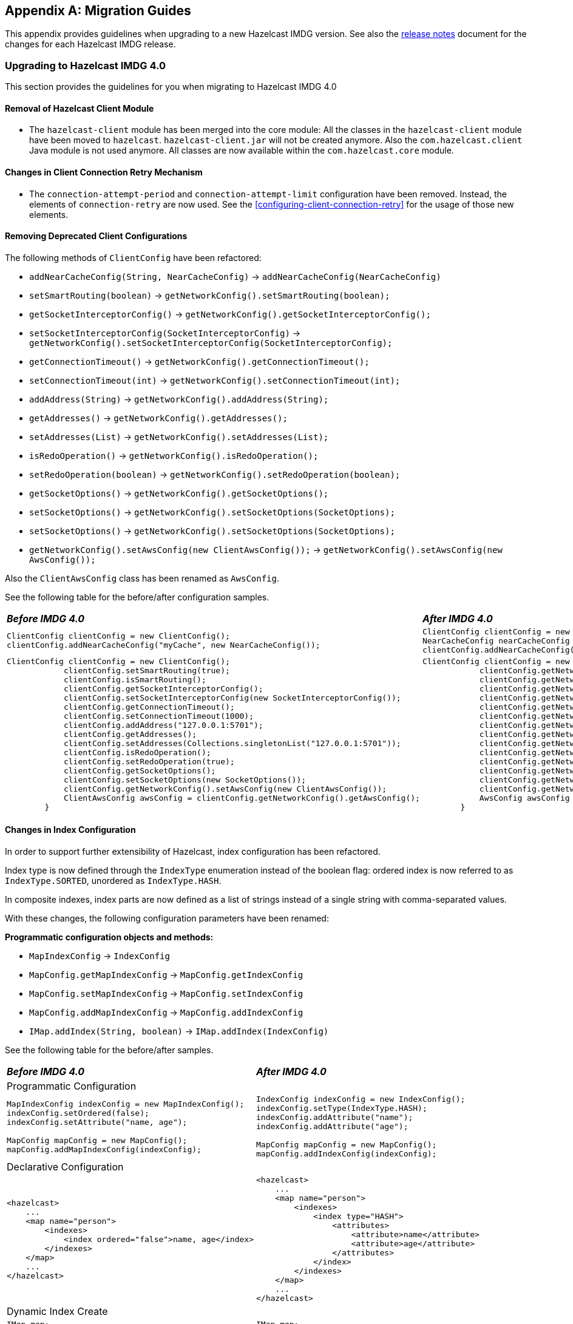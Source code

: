 
[appendix]
== Migration Guides

This appendix provides guidelines when upgrading to a new Hazelcast IMDG version.
See also the link:https://docs.hazelcast.org/docs/rn/index.html[release notes^] document
for the changes for each Hazelcast IMDG release.

=== Upgrading to Hazelcast IMDG 4.0

This section provides the guidelines for you
when migrating to Hazelcast IMDG 4.0

==== Removal of Hazelcast Client Module

* The `hazelcast-client` module has been merged into the core module: All the classes
in the `hazelcast-client` module have been moved to `hazelcast`.
`hazelcast-client.jar` will not be created anymore.
Also the `com.hazelcast.client` Java module is not used anymore. All classes
are now available within the `com.hazelcast.core` module.

==== Changes in Client Connection Retry Mechanism

* The `connection-attempt-period` and `connection-attempt-limit`
configuration have been removed. Instead, the elements of
`connection-retry` are now used. See the <<configuring-client-connection-retry>>
for the usage of those new elements.

==== Removing Deprecated Client Configurations

The following methods of `ClientConfig` have been refactored:

* `addNearCacheConfig(String, NearCacheConfig)` -> `addNearCacheConfig(NearCacheConfig)`
* `setSmartRouting(boolean)` -> `getNetworkConfig().setSmartRouting(boolean);`
* `getSocketInterceptorConfig()` -> `getNetworkConfig().getSocketInterceptorConfig();`
* `setSocketInterceptorConfig(SocketInterceptorConfig)` -> `getNetworkConfig().setSocketInterceptorConfig(SocketInterceptorConfig);`
* `getConnectionTimeout()` -> `getNetworkConfig().getConnectionTimeout();`
* `setConnectionTimeout(int)` -> `getNetworkConfig().setConnectionTimeout(int);`
* `addAddress(String)` -> `getNetworkConfig().addAddress(String);`
* `getAddresses()` -> `getNetworkConfig().getAddresses();`
* `setAddresses(List)` -> `getNetworkConfig().setAddresses(List);`
* `isRedoOperation()` -> `getNetworkConfig().isRedoOperation();`
* `setRedoOperation(boolean)` -> `getNetworkConfig().setRedoOperation(boolean);`
* `getSocketOptions()` -> `getNetworkConfig().getSocketOptions();`
* `setSocketOptions()` -> `getNetworkConfig().setSocketOptions(SocketOptions);`
* `setSocketOptions()` -> `getNetworkConfig().setSocketOptions(SocketOptions);`
* `getNetworkConfig().setAwsConfig(new ClientAwsConfig());` -> `getNetworkConfig().setAwsConfig(new AwsConfig());`

Also the `ClientAwsConfig` class has been renamed as `AwsConfig`.

See the following table for the before/after configuration samples.

[cols="1a,1a"]
|===

| *_Before IMDG 4.0_* | *_After IMDG 4.0_*

|

[source,java,options="nowrap"]
----
ClientConfig clientConfig = new ClientConfig();
clientConfig.addNearCacheConfig("myCache", new NearCacheConfig());
----

|

[source,java,options="nowrap"]
----
ClientConfig clientConfig = new ClientConfig();
NearCacheConfig nearCacheConfig = new NearCacheConfig("myCache");
clientConfig.addNearCacheConfig(nearCacheConfig);
----

|

[source,java,options="nowrap"]
----
ClientConfig clientConfig = new ClientConfig();
            clientConfig.setSmartRouting(true);
            clientConfig.isSmartRouting();
            clientConfig.getSocketInterceptorConfig();
            clientConfig.setSocketInterceptorConfig(new SocketInterceptorConfig());
            clientConfig.getConnectionTimeout();
            clientConfig.setConnectionTimeout(1000);
            clientConfig.addAddress("127.0.0.1:5701");
            clientConfig.getAddresses();
            clientConfig.setAddresses(Collections.singletonList("127.0.0.1:5701"));
            clientConfig.isRedoOperation();
            clientConfig.setRedoOperation(true);
            clientConfig.getSocketOptions();
            clientConfig.setSocketOptions(new SocketOptions());
            clientConfig.getNetworkConfig().setAwsConfig(new ClientAwsConfig());
            ClientAwsConfig awsConfig = clientConfig.getNetworkConfig().getAwsConfig();
        }
----

|

[source,java,options="nowrap"]
----
ClientConfig clientConfig = new ClientConfig();
            clientConfig.getNetworkConfig().setSmartRouting(true);
            clientConfig.getNetworkConfig().isSmartRouting();
            clientConfig.getNetworkConfig().getSocketInterceptorConfig();
            clientConfig.getNetworkConfig().setSocketInterceptorConfig(new SocketInterceptorConfig());
            clientConfig.getNetworkConfig().getConnectionTimeout();
            clientConfig.getNetworkConfig().setConnectionTimeout(1000);
            clientConfig.getNetworkConfig().addAddress("127.0.0.1:5701");
            clientConfig.getNetworkConfig().getAddresses();
            clientConfig.getNetworkConfig().setAddresses(Collections.singletonList("127.0.0.1:5701"));
            clientConfig.getNetworkConfig().isRedoOperation();
            clientConfig.getNetworkConfig().setRedoOperation(true);
            clientConfig.getNetworkConfig().getSocketOptions();
            clientConfig.getNetworkConfig().setSocketOptions(new SocketOptions());
            clientConfig.getNetworkConfig().setAwsConfig(new AwsConfig());
            AwsConfig awsConfig = clientConfig.getNetworkConfig().getAwsConfig();
        }
----

|===

==== Changes in Index Configuration

In order to support further extensibility of Hazelcast,
index configuration has been refactored.

Index type is now defined through the `IndexType` enumeration
instead of the boolean flag: ordered index is now referred to as
`IndexType.SORTED`, unordered as `IndexType.HASH`.

In composite indexes, index parts are now defined as
a list of strings instead of a single string with comma-separated values.

With these changes, the following configuration parameters
have been renamed:

**Programmatic configuration objects and methods:**

* `MapIndexConfig` -> `IndexConfig`
* `MapConfig.getMapIndexConfig` -> `MapConfig.getIndexConfig`
* `MapConfig.setMapIndexConfig` -> `MapConfig.setIndexConfig`
* `MapConfig.addMapIndexConfig` -> `MapConfig.addIndexConfig`
* `IMap.addIndex(String, boolean)` -> `IMap.addIndex(IndexConfig)`


See the following table for the before/after samples.

[cols="1a,1a"]
|===

| *_Before IMDG 4.0_* | *_After IMDG 4.0_*


2+|Programmatic Configuration

|

[source,java,options="nowrap"]
----
MapIndexConfig indexConfig = new MapIndexConfig();
indexConfig.setOrdered(false);
indexConfig.setAttribute("name, age");

MapConfig mapConfig = new MapConfig();
mapConfig.addMapIndexConfig(indexConfig);
----

|

[source,java,options="nowrap"]
----
IndexConfig indexConfig = new IndexConfig();
indexConfig.setType(IndexType.HASH);
indexConfig.addAttribute("name");
indexConfig.addAttribute("age");

MapConfig mapConfig = new MapConfig();
mapConfig.addIndexConfig(indexConfig);
----

2+|Declarative Configuration

|

[source,xml,options="nowrap"]
----
<hazelcast>
    ...
    <map name="person">
        <indexes>
            <index ordered="false">name, age</index>
        </indexes>
    </map>
    ...
</hazelcast>
----

|

[source,xml,options="nowrap"]
----
<hazelcast>
    ...
    <map name="person">
        <indexes>
            <index type="HASH">
                <attributes>
                    <attribute>name</attribute>
                    <attribute>age</attribute>
                </attributes>
            </index>
        </indexes>
    </map>
    ...
</hazelcast>

2+|Dynamic Index Create

|

[source,java,options="nowrap"]
----
IMap map;

map.addIndex("name, age", false);
----

|

[source,java,options="nowrap"]
----
IMap map;

map.addIndex(new IndexConfig(IndexType.HASH, "name", "age"));
----
|===

==== Changes in Custom Attributes

<<custom-attributes, Custom attributes>> are referenced in
predicates, queries and indexes. Some improvements have been
performed in Hazelcast's query engine and one of the results
is the change in custom attribute configurations.

With this change, the following configuration parameters
have been renamed:

**Declarative configuration elements:**

* `extractor` -> `extractor-class-name`

**Programmatic configuration objects and methods:**

* `MapAttributeConfig` -> `AttributeConfig`
* `setExtractor()` -> `setExtractorClassName()`
* `addMapAttributeConfig()` -> `addAttributeConfig()`


See the following table for the before/after samples.

[cols="1a,1a"]
|===

| *_Before IMDG 4.0_* | *_After IMDG 4.0_*

2+|Programmatic Configuration

|

[source,java,options="nowrap"]
----
MapAttributeConfig attributeConfig = new MapAttributeConfig();
attributeConfig.setName("currency");
attributeConfig.setExtractor("com.bank.CurrencyExtractor");

MapConfig mapConfig = new MapConfig();
mapConfig.addMapAttributeConfig(attributeConfig);
----

|

[source,java,options="nowrap"]
----
AttributeConfig attributeConfig = new AttributeConfig();
attributeConfig.setName("currency");
attributeConfig.setExtractorClassName("com.bank.CurrencyExtractor");

MapConfig mapConfig = new MapConfig();
mapConfig.addAttributeConfig(attributeConfig);
----

2+|Declarative Configuration

|

[source,xml,options="nowrap"]
----
<hazelcast>
    ...
    <map name="trades">
        <attributes>
            <attribute extractor="com.bank.CurrencyExtractor">currency</attribute>
        </attributes>
    </map>
    ...
</hazelcast>
----

|

[source,xml,options="nowrap"]
----
<hazelcast>
    ...
    <map name="trades">
        <attributes>
            <attribute extractor-class-name="com.bank.CurrencyExtractor">currency</attribute>
        </attributes>
    </map>
    ...
</hazelcast>
----
|===


==== Removal of MapReduce

MapReduce API has been removed, which was deprecated
since Hazelcast IMDG 3.8. Instead, you can use the
<<fast-aggregations>> on top of Query infrastructure and the
link:https://docs.hazelcast.org/docs/jet/latest/manual/[Hazelcast Jet^]
distributed computing platform as its successors and replacements.

See the following table for the before(MapReduce)/after(Hazelcast Jet)
word count sample.

[cols="1a"]
|===

| *_Before IMDG 4.0 (MapReduce)_*

[source,java]
----
JobTracker tracker = hazelcastInstance.getJobTracker("default");

IMap<String, String> map = hazelcastInstance.getMap(MAP_NAME);
KeyValueSource<String, String> source = KeyValueSource.fromMap(map);

Job<String, String> job = tracker.newJob(source);
ICompletableFuture<Map<String, Integer>> future = job
           .mapper(new TokenizerMapper())
           .combiner(new WordcountCombinerFactory())
           .reducer(new WordcountReducerFactory())
           .submit();

     System.out.println(ToStringPrettyfier.toString(future.get()));
----

| *_After IMDG 4.0 (Hazelcast Jet)_*

[source,java]
----
JobTracker t = hz.getJobTracker("word-count");
IMap<Long, String> documents = hz.getMap("documents");
LongSumAggregation<String, String> aggr = new LongSumAggregation<>();
Map<String, Long> counts =
        t.newJob(KeyValueSource.fromMap(documents))
         .mapper((Long x, String document, Context<String, Long> ctx) ->
                 Stream.of(document.toLowerCase().split("\\W+"))
                       .filter(w -> !w.isEmpty())
                       .forEach(w -> ctx.emit(w, 1L)))
         .combiner(aggr.getCombinerFactory())
         .reducer(aggr.getReducerFactory())
         .submit()
         .get();
----
|===

See the link:https://github.com/hazelcast/hazelcast-jet-code-samples/tree/master/core-api/wordcount-core-api[Jet Code Samples^] for a full insight.

==== Refactoring of Migration Listener

The `MigrationListener` API has been refactored.
With this change, an event is published when a new
migration process starts and another event when migration
is completed. These events include statistics
about the migration process including the start time,
planned migration count, completed migration count, etc.

Additionally, a migration event is published on each replica
migration, both for primary and backup replica migrations.
This event includes the partition ID, replica index and
migration progress statistics.

Before IMDG 4.0, the following were the events listened by
`MigrationListener`:

* `migrationStarted`
* `migrationCompleted`
* `migrationFailed`

After IMDG 4.0, we have the following events instead:

* `migrationStarted`
* `migrationFinished`
* `replicaMigrationCompleted`
* `replicaMigrationFailed`

See the following table for the before/after samples.

[cols="1a"]
|===

| *_Before IMDG 4.0_*

[source,java]
----
import com.hazelcast.core.MigrationEvent;
import com.hazelcast.core.MigrationListener;

public class ClusterMigrationListener implements MigrationListener {
    @Override
    public void migrationStarted(MigrationEvent migrationEvent) {
        System.err.println("Started: " + migrationEvent);
    }
    @Override
    public void migrationCompleted(MigrationEvent migrationEvent) {
        System.err.println("Completed: " + migrationEvent);
    }
    @Override
    public void migrationFailed(MigrationEvent migrationEvent) {
        System.err.println("Failed: " + migrationEvent);
    }
}
----

| *_After IMDG 4.0_*

[source,java]
----
import com.hazelcast.partition.MigrationListener;
import com.hazelcast.partition.MigrationState;
import com.hazelcast.partition.ReplicaMigrationEvent;

public class ClusterMigrationListener implements MigrationListener {

    @Override
    public void migrationStarted(MigrationState state) {
        System.out.println("Migration Started: " + state);
    }

    @Override
    public void migrationFinished(MigrationState state) {
        System.out.println("Migration Finished: " + state);
    }

    @Override
    public void replicaMigrationCompleted(ReplicaMigrationEvent event) {
        System.out.println("Replica Migration Completed: " + event);
    }

    @Override
    public void replicaMigrationFailed(ReplicaMigrationEvent event) {
        System.out.println("Replica Migration Failed: " + event);
    }
}
----
|===

==== Changes in the Security

===== JAAS Authentication Cleanups

====== Introducing New Principal Types

The `ClusterPrincipal` class representing an authenticated user within the JAAS Subject
has been replaced by three different principal types:

* `ClusterIdentityPrincipal`
* `ClusterRolePrincipal`
* `ClusterEndpointPrincipal`

All these new principal types share the `HazelcastPrincipal` interface so
it is simple to get or remove them all from the subject.

With this change, the `Credentials` object is not referenced from
the principals anymore.

Also, `DefaultPermissionPolicy` which was consuming `ClusterPrincipal`
and also reading the endpoint address from it works with the new
`ClusterRolePrincipals` and `ClusterEndpointPrincipals` principal types.

See the following table for the before/after sample `IPermissionPolicy` implementations.

[cols="1a"]
|===

| *_Before IMDG 4.0_*

[source,java]
----
public PermissionCollection getPermissions(Subject subject, Class<? extends Permission> type) {
    PermissionCollection collection = ...;
    for (ClusterPrincipal principal : subject.getPrincipals(ClusterPrincipal.class)) {
      String endpoint = principal.getEndpoint();
      String principalName = principal.getPrincipal();
      addPermissionsToPrincipal(collection, principalName, endpoint);
    }
    return collection;
}
----

| *_After IMDG 4.0_*

[source,java]
----
public PermissionCollection getPermissions(Subject subject, Class<? extends Permission> type) {
    PermissionCollection collection = ...;
    Set<ClusterEndpointPrincipal> endpointPrincipals = subject.getPrincipals(ClusterEndpointPrincipal.class);
    String endpoint = endpointIterator.hasNext() ? endpointIterator.next().getName() : null;
    for (ClusterRolePrincipal rolePrincipal : subject.getPrincipals(ClusterRolePrincipal.class)) {
        String role = rolePrincipal.getName();
        addPermissionsToPrincipal(collection, role, endpoint);
    }
    return collection;
}
----
|===

====== Changes in ClusterLoginModule

`ClusterLoginModule` in Hazelcast IMDG 3.x contained four
abstract methods to alter the behavior of `LoginModule`:

* `onLogin`
* `onCommit`
* `onAbort`
* `onLogout`

The login module was retrieving `Credentials` and
using it to create the `ClusterPrincipal` back then.

In Hazelcast IMDG 4.0, only `onLogin` is abstract.
Others now have empty implementations. The login module creates
`ClusterEndpointPrincipal` automatically and adds it to the `Subject`.

The `getName()` abstract method has been added. It is used for
constructing `ClusterIdentityPrincipal`. The `addRole(String)` method
can be called by the child implementations to add `ClusterRolePrincipals`
with the given name.

Also, `ClusterLoginModule` introduces three login module options (boolean),
which allows skipping principals of a given type to the JAAS `Subject`.
It allows, for instance, to have just one `ClusterIdentityPrincipal`
in the `Subject` even if there are more login modules in the chain. These
options are:

* `skipIdentity`
* `skipRole`
* `skipEndpoint`.

See the following table for the before/after sample implementations.

[cols="1a"]
|===

| *_Before IMDG 4.0_*

[source,java]
----
// Adds a single "foo" ClusterPrincipal to the JAAS Subject if credentials match.
public class TestLoginModule extends ClusterLoginModule {

    @Override
    public boolean onLogin() throws LoginException {
        UsernamePasswordCredentials usernamePasswordCredentials = (UsernamePasswordCredentials) credentials;
        if ("foo".equals(usernamePasswordCredentials.getUsername())
                && "bar".equals(usernamePasswordCredentials.getPassword())) {
            // the "foo" principal is added
            return true;
        }
        throw new FailedLoginException("Username or password doesn't match expected value.");
    }

    @Override
    public boolean onCommit() {
        return loginSucceeded;
    }

    @Override
    protected boolean onAbort() {
        return true;
    }

    @Override
    protected boolean onLogout() {
        return true;
    }
}
----

| *_After IMDG 4.0_*

[source,java]
----
// Adds 3 principals to the JAAS Subject if credentials match:
// ClusterIdentityPrincipal "foo", ClusterRolePrincipal "admin" and a ClusterEndpointPrincipal
public class TestLoginModule extends ClusterLoginModule {

    private String name;

    @Override
    public boolean onLogin() throws LoginException {
        NameCallback ncb = new NameCallback("");
        PasswordCallback pcb = new PasswordCallback("", false);
        try {
            callbackHandler.handle(new Callback[] { ncb, pcb });
        } catch (IOException | UnsupportedCallbackException e) {
            throw new LoginException("Unable to handle credentials");
        }
        name = credentials.getName();
        if ("foo".equals(name)
                && Arrays.equals("bar".toCharArray(), pcb.getPassword())) {
            addRole("admin");
            return true;
        }
        throw new FailedLoginException("Username or password doesn't match expected value.");
    }

    @Override
    protected String getName() {
        return name;
    }
}
----
|===

====== Changes in Credentials for Client Protocol

In Hazelcast IMDG 3.x, the custom credentials coming through
the client protocol was always automatically deserialized. To
avoid this, the `Credentials` interface has been redesigned in
Hazelcast IMDG 4.0 to contain only the `getName()`
(renamed from `getPrincipal()`) method.
The endpoint handling has been moved out of the interface.

Now, `Credentials` has two new subinterfaces:

* `PasswordCredentials`: The existing `UsernamePasswordCredentials` class
is the default implementation.
* `TokenCredentials`: The new `SimpleTokenCredentials` class has been introduced
to implement it.

`TokenCredentials` is just a holder for byte array, and
the authentication implementations themselves, i.e., custom `LoginModules`,
are responsible for the data deserialization when needed.

The data from client authentication message is not deserialized by Hazelcast members
anymore. For standard authentication, `UsernamePasswordCredentials` is constructed.
For custom authentication, `SimpleTokenCredentials` is constructed.
If the original `Credentials` object is not a `PasswordCredentials`
or `TokenCredentials` instance, then it can be deserialized manually.
However, the deserialization during authentication remains a dangerous
operation and should be avoided.

See the following table for the before/after sample implementations.

[cols="1a"]
|===

| *_Before IMDG 4.0_*

[source,java]
----
// login module already gets a deserialized credentials object
public boolean onLogin() throws LoginException {
    if (credentials == null || !(credentials instanceof CustomCredentials)) {
        throw new FailedLoginException("No valid CustomCredentials found");
    }
    CustomCredentials custom = (CustomCredentials) credentials;
    if (!verify(custom.getJsonToken())) {
      throw new FailedLoginException("JSON token is not valid.");
    }
    return true;
}
----

| *_After IMDG 4.0_*

[source,java]
----
// login module can ask for credentials, but it gets just a byte array "token"
// wrapped in the SimpleTokenCredentials instance
public boolean onLogin() throws LoginException {
    CredentialsCallback cc = new CredentialsCallback();
    try {
        callbackHandler.handle(new Callback[] { cc });
    } catch (IOException | UnsupportedCallbackException e) {
        throw new FailedLoginException("Unable to retrieve credentials. " + e.getMessage());
    }
    Credentials creds = cc.getCredentials();
    if (creds == null || !(creds instanceof TokenCredentials)) {
        throw new FailedLoginException("No valid TokenCredentials found");
    }
    TokenCredentials tokenCreds = (TokenCredentials) creds;
    if (!verify(new String(tokenCreds.getToken()))) {
      throw new FailedLoginException("JSON token is not valid.");
    }
    return true;
}
----
|===


NOTE: `Credentials` serialization and deserialization in the member protocol
has not been changed.

====== Changes in JAAS Callbacks

In Hazelcast IMDG 3.x, the `CallbackHandler` implementation `ClusterCallbackHandler`
was only able to work with Hazelcast's `CredentialsCallback`.
In Hazelcast IMDG 4.0, it also works with the standard Java Callback implementations
`NameCallback` and `PasswordCallback`.

`DefaultLoginModule` was using the login module options to retrieve the
member's `Config` object. Now, custom `Callback` types have been
implemented which can be used to retrieve additional data required for
the authentication.

List of the supported ``Callback``s in Hazelcast IMDG 4.0:

* `javax.security.auth.callback.NameCallback`
* `javax.security.auth.callback.PasswordCallback`
* `com.hazelcast.security.CredentialsCallback` (provides access to the incoming `Credentials` instance)
* `com.hazelcast.security.EndpointCallback` (allows retrieving the remote host address, it's a replacement for `Credentials.getEndpoint()` in Hazelcast IMDG 3.x)
* `com.hazelcast.security.ConfigCallback` (allows retrieving member's `Config` object)
* `com.hazelcast.security.SerializationServiceCallback` (provides access to Hazelcast `SerializationService`)
* `com.hazelcast.security.ClusterNameCallback` (provides access to Hazelcast cluster name sent by the connecting party)

====== Other changes ??

See the following table for the before/after sample implementations.

[cols="1a"]
|===

| *_Before IMDG 4.0_*

[source,java]
----
Collection<String> keys = map.project(new Projection<Entry<String, Double>, String>() {
    @Override
    public String transform(Entry<String, Double> input) {
        return input.getKey();
    }
});
----

| *_After IMDG 4.0_*

[source,java]
----
Collection<String> keys = map.project(Entry::getKey);
----
|===

Also, some custom query attribute classes were previously abstract classes
with one abstract method. They have been converted into functional interfaces:

* `ValueCallback`
* `ValueExtractor`

[cols="1a"]
|===

| *_Before IMDG 4.0_*

[source,java]
----
public static class PortableNameExtractor extends ValueExtractor<ValueReader, Object> {
    @Override
    public void extract(ValueReader target, Object argument, ValueCollector collector) {
        target.read("name", new ValueCallback<Object>() {
            @Override
            public void onResult(Object value) {
                collector.addObject(value);
            }
        });
    }
}
----

| *_After IMDG 4.0_*

[source,java]
----
public static class PortableNameExtractor implements ValueExtractor<ValueReader, Object> {
    @Override
    public void extract(ValueReader target, Object argument, ValueCollector collector) {
        target.read("name", (ValueCallback) value -> collector.addObject(value));
    }
}
----
|===

==== Renaming Quorum as Split Brain Protection

Both in the API/code samples and documentation, the term "quorum" has been
replaced by "split-brain protection".

With this change, the following configuration parameters
have been renamed:

**Declarative configuration elements:**

* `quorum` -> `split-brain-protection`
* `quorum-size` -> `minimum-cluster-size`
* `quorum-ref` ->  `split-brain-protection-ref`
* `quorum-type` -> `protect-on`
* `probabilistic-quorum` -> `probabilistic-split-brain-protection`
* `recently-active-quorum` -> `recently-active-split-brain-protection`
* `quorum-function-class-name` -> `split-brain-protection-function-class-name`
* `quorum-listeners` -> `split-brain-protection-listeners`

**Programmatic configuration objects and methods:**

* `QuorumConfig` -> `SplitBrainProtectionConfig`
* `QuorumConfig.setSize()` -> `SplitBrainProtectionConfig.setMinimumClusterSize()`
* `QuorumConfig.setType()` -> `SplitBrainProtectionConfig.setProtectOn()`
* `QuorumListenerConfig` -> `SplitBrainProtectionListenerConfig`
* `QuorumEvent` -> `SplitBrainProtectionEvent`
* `QuorumService` -> `SplitBrainProtectionService`
* `QuorumService.getQuorum()` -> `SplitBrainProtectionService.getSplitBrainProtection()`
* `isPresent()` -> `hasMinimumSize()`
* `setQuorumName()` -> `setSplitBrainProtectionName()`
* `addQuorumConfig()` -> `addSplitBrainProtectionConfig()`
* `newProbabilisticQuorumConfigBuilder()` -> `newProbabilisticSplitBrainProtectionConfigBuilder()`
* `newRecentlyActiveQuorumConfigBuilder()` -> `newRecentlyActiveSplitBrainProtectionConfigBuilder()`

See the following table for a before/after sample.

[cols="1a"]
|===

| *_Before IMDG 4.0_*

[source,xml]
----
<hazelcast>
    ...
    <quorum name="quorumRuleWithFourMembers" enabled="true">
        <quorum-size>4</quorum-size>
    </quorum>
    <map name="default">
        <quorum-ref>quorumRuleWithFourMembers</quorum-ref>
    </map>
    ...
</hazelcast>
----

| *_After IMDG 4.0_*

[source,xml,options="nowrap"]
----
<hazelcast>
    ...
    <split-brain-protection name="splitBrainProtectionRuleWithFourMembers" enabled="true">
        <minimum-cluster-size>4</minimum-cluster-size>
    </split-brain-protection>
    <map name="default">
        <split-brain-protection-ref>splitBrainProtectionRuleWithFourMembers</split-brain-protection-ref>
    </map>
    ...
</hazelcast>
----
|===

==== Renaming getID as getClassId

The `getId()` method of the `IdentifiedDataSerializable` interface
is a method with a common name, meaning a naming conflict would happen frequently.
For example, database entities also have a `getId()` method.
Therefore, it has been renamed as `getClassId()`.

See the following table showing the interface code before and after IMDG 4.0.

[cols="1a"]
|===

| *_Before IMDG 4.0_*

[source,java,options="nowrap"]
----
package com.hazelcast.nio.serialization;

public interface IdentifiedDataSerializable extends DataSerializable {

    int getFactoryId();

    int getId();
}
----

| *_After IMDG 4.0_*

[source,java,options="nowrap"]
----
package com.hazelcast.nio.serialization;

public interface IdentifiedDataSerializable extends DataSerializable {

    int getFactoryId();

    int getClassId();
}

----
|===

==== Renaming `group-name` as `cluster-name`

The `group` configuration element has been renamed
as `cluster`.

See the following table showing before/after samples.

[cols="1a"]
|===

| *_Before IMDG 4.0_*

[source,java,options="nowrap"]
----
Config config = new Config();
config.getGroupConfig().setName( "production" );
----

| *_After IMDG 4.0_*

[source,java,options="nowrap"]
----
Config config = new Config();
config.getClusterName( "production" );
----
|===


==== Introducing Lambda Friendly Interfaces

===== Entry Processor

The `EntryBackupProcessor` interface has been removed in favour
of `EntryProcessor` which now defines how the entries will be processed
both on the primary and the backup replicas.

Because of this, the `AbstractEntryProcessor` interface has been removed.
This should make writing entry processors more lambda friendly.

[cols="1a"]
|===

| *_Before IMDG 4.0_*

[source,java]
----
        map.executeOnKey(key, new AbstractEntryProcessor<Integer, Employee>() {

            @Override
            public Object process(Map.Entry<Integer, Employee> entry) {
                Employee employee = entry.getValue();
                if (employee == null) {
                    employee = new Employee();
                }
                employee.setSalary(value);
                entry.setValue(employee);
                return null;
            }
        });
----

| *_After IMDG 4.0_*

[source,java]
----
map.executeOnKey(key,
        entry -> {
            Employee employee = entry.getValue();
            if (employee == null) {
                employee = new Employee();
            }
            employee.setSalary(value);
            entry.setValue(employee);
            return null;
        });
----
|===

This should cover most cases. If you need to define a custom
backup entry processor, you can override the `EntryProcessor#getBackupProcessor` method.

[source,java]
----
map.executeOnKey(key, new EntryProcessor<Object, Object, Object>() {
    @Override
    public Object process(Entry<Object, Object> entry) {
        // process primary entry
    }

    private Object processBackupEntry(Entry<Object, Object> backupEntry) {
        // process backup entry
    }

    @Nullable
    @Override
    public EntryProcessor<Object, Object, Object> getBackupProcessor() {
        return this::processBackupEntry;
    }
});
----

===== Functional and Serializable Interfaces

The `Projection` class was an abstract interface for historical reasons.
It has been turned into a functional interface so it's more lambda-friendly.

[cols="1a"]
|===

| *_Before IMDG 4.0_*

[source,java]
----
??? old code sample
----

| *_After IMDG 4.0_*

[source,java]
----
??? new code sample
----
|===

===== Functional and Serializable Interfaces

Introduces interfaces with single abstract method which declares a
checked exception. The interfaces are also `Serializable` and can be
readily used when providing a lambda which is then serialized.

==== Expanding Nullable/Nonnull Annotations

The APIs of the distributed data structures have been made cleaner
by adding `Nullable` and `Nonnull` annotations, and
their API documentation have been improved:

* Now, it is obvious when looking at the API where `null` is allowed and
where it is not.
* Some methods were throwing `NullPointerException` while others were throwing
`IllegalArgumentException`. Now the behavior is aligned and an unexpected `null`
argument results in a `NullPointerException` being thrown.
* Some methods actually allowed `null` but there was no indication that they did.
* A method when used on the member would accept `null` and have some behavior
accordingly while, on the client, the method would throw a `NullPointerException`.
Now, the behavior of the member and client have been aligned.

The data structures and interfaces enhanced in this sense are listed below:

* `IQueue`, `ISet`, `IList`
* `IMap`, `MultiMap`, `ReplicatedMap`
* `Cluster`
* `ITopic`
* `Ringbuffer`
* `ScheduledExecutor`

==== Removal of ICompletableFuture

In Hazelcast IMDG 3.x series, `com.hazelcast.core.ICompletableFuture` was
introduced to enable reactive programming style. `ICompletableFuture` was
intended as a temporary, JDK 6 compatible replacement for `java.util.concurrent.CompletableFuture`
that was introduced in Java 8. Since Hazelcast 4.0 requires Java 8, the user-facing
asynchronous Hazelcast API methods now have their return type changed from
`ICompletableFuture` to Java 8's `java.util.concurrent.CompletionStage`.

Dependent computation stages registered using default async methods which do not
accept an explicit `Executor` argument (such as `thenAcceptAsync`, `whenCompleteAsync` etc)
are executed by the `java.util.concurrent.ForkJoinPool#commonPool()` (unless it does not
support a parallelism level of at least two, in which case, a new `Thread` is created to
run each task).

See the following table for the before/after samples.

[cols="1a"]
|===

| *_Before IMDG 4.0_*

[source,java,options="nowrap"]
----
import com.hazelcast.core.ExecutionCallback;
import com.hazelcast.core.Hazelcast;
import com.hazelcast.core.HazelcastInstance;
import com.hazelcast.core.IMap;

public class Main {

    public static void main(String[] args) {
        HazelcastInstance hazelcastInstance = Hazelcast.newHazelcastInstance();
        IMap<Integer, String> map = hazelcastInstance.getMap("map");

        map.putAsync(1, "one").andThen(new ExecutionCallback<String>() {
            @Override
            public void onResponse(String response) {
                map.getAsync(1).andThen(new ExecutionCallback<String>() {
                    @Override
                    public void onResponse(String response) {
                        System.out.println("Value of 1 is " + response);
                    }

                    @Override
                    public void onFailure(Throwable t) {
                        t.printStackTrace();
                    }
                });
            }

            @Override
            public void onFailure(Throwable t) {
                t.printStackTrace();
            }
        });
    }
}
----

| *_After IMDG 4.0_*

[source,java,options="nowrap"]
----
import com.hazelcast.core.Hazelcast;
import com.hazelcast.core.HazelcastInstance;
import com.hazelcast.map.IMap;

public class Main {

    public static void main(String[] args) {
        HazelcastInstance hazelcastInstance = Hazelcast.newHazelcastInstance();
        IMap<Integer, String> map = hazelcastInstance.getMap("map");

        map.putAsync(1, "one").whenCompleteAsync((response, throwable) -> {
            if (throwable == null) {
                map.getAsync(1).thenAcceptAsync(v -> {
                    System.out.println("Value of 1 is " + v);
                });
            } else {
                throwable.printStackTrace();
            }
        });
    }
}
----
|===



==== WAN Replication Changes

The previously known `wan-publisher` (or `WanPublisherConfig`) has been separated into
two configuration elements/classes to be used for built-in and custom WAN publishers:

* `batch-publisher` (declarative configuration) or `WanBatchReplicationPublisherConfig` (programmatic configuration)
* `custom-publisher` (declarative configuration) or `CustomWanPublisherConfig` (programmatic configuration)

With this change, the `wan-publisher` configuration element has been renamed as `batch-publisher`
and `custom-publisher`, according to your publisher preference.
See the following table for the before/after configuration examples.

[cols="1a"]
|===

| *_Before IMDG 4.0_*

The following was an example declarative configuration for `wan-publisher`:

[source,xml,options="nowrap"]
----
<wan-publisher group-name="nyc" publisher-id="nycPublisherId">
    <class-name>com.hazelcast.enterprise.wan.impl.replication.WanBatchReplication</class-name>
    <queue-capacity>15000</queue-capacity>
    <queue-full-behavior>DISCARD_AFTER_MUTATION</queue-full-behavior>
    <initial-publisher-state>REPLICATING</initial-publisher-state>
    <wan-sync>
        <consistency-check-strategy>NONE</consistency-check-strategy>
    </wan-sync>
    <properties>
        <property name="endpoints">10.3.5.1:5701,10.3.5.2:5701</property>
        <property name="batch.size">1000</property>
        <property name="batch.max.delay.millis">2000</property>
        <property name="response.timeout.millis">60000</property>
        <property name="ack.type">ACK_ON_OPERATION_COMPLETE</property>
        <property name="snapshot.enabled">false</property>
        <property name="group.password">nyc-pass</property>
    </properties>
</wan-publisher>
----

| *_After IMDG 4.0_*

And the following is the equivalent of the above configuration after IMDG 4.0:

[source,xml]
----
<batch-publisher>
            <cluster-name>nyc</cluster-name>
            <publisher-id>nycPublisherId</publisher-id>
            <batch-size>1000</batch-size>
            <batch-max-delay-millis>2000</batch-max-delay-millis>
            <response-timeout-millis>60000</response-timeout-millis>
            <acknowledge-type>ACK_ON_OPERATION_COMPLETE</acknowledge-type>
            <initial-publisher-state>REPLICATING</initial-publisher-state>
            <snapshot-enabled>false</snapshot-enabled>
            <queue-full-behavior>DISCARD_AFTER_MUTATION</queue-full-behavior>
            <queue-capacity>10000</queue-capacity>
    <target-endpoints>10.3.5.1:5701,10.3.5.2:5701</target-endpoints>
    <wan-sync>
        <consistency-check-strategy>NONE</consistency-check-strategy>
    </wan-sync>
</batch-publisher>
----
|===

Besides the above change, the following cleanups have been performed for
the WAN replication:

* Removed the unused `removeBackup`, `addMapQueue`, `addCacheQueue` methods
* Added the new family of `removeWanEvents` methods which should cover
the existing cases
* Renamed the `clearQueues` method as `removeWanEvents`
* Removed the `WanReplicationEndpoint.collectReplicationData` method
Introduced two methods for the same purpose which produce and accept any kind of
WAN event container:
** `prepareEventContainerReplicationData`
** `processEventContainerReplicationData`

==== Predicate API Cleanups

The following refactors and cleanups have been performed
on the public Predicate related API:

* Moved the following classes from the `com.hazelcast.query` package
to `com.hazelcast.query.impl.predicates`:
** `IndexAwarePredicate`
** `VisitablePredicate`
** `SqlPredicate/Parser`
** `TruePredicate`
* Moved the `FalsePredicate` and `SkipIndexPredicate` classes to
the `com.hazelcast.query.impl.predicates` package.
* Converted `PagingPredicate` and `PartitionPredicate` to interfaces
and added `PagingPredicateImpl` and `PartitionPredicateImpl` to
the `com.hazelcast.query.impl.predicate` package.
* Converted `PredicateBuilder` and `EntryObject` to interfaces (and made
`EntryObject` a nested interface in `PredicateBuilder`) and added
`PredicateBuilderImpl` to the `com.hazelcast.query.impl.predicates` package.
* The public API classes/interfaces no longer extend `IndexAwarePredicate`/
`VisitablePredicate`; this dependency has been moved to the `impl` classes.
* Introduced the new factory methods in `Predicates`:
** `newPredicateBuilder()`
** `sql()`
** `pagingPredicate()`
** `partitionPredicate()`

Consequently, the public Predicate API now provides only interfaces (`Predicate`,
`PagingPredicate` and `PartitionPredicate`) with no dependencies on any internal APIs.

==== Changing the UUID String Type to UUID

Some public APIs that return UUID strings have been changed to return UUID.
These changes include `getUuid()` method of the `Endpoint` interface,
`getTxnId()` method of the `TransactionContext` interface,
return values of the listener registrations and `registrationId` parameters for the methods
that de-register the listeners.

See the following table for the before/after sample implementations.

[cols="1a"]
|===

| *_Before IMDG 4.0_*

[source,java,options="nowrap"]
----
        HazelcastInstance hazelcastInstance = Hazelcast.newHazelcastInstance();
        String registrationId = hazelcastInstance.getClientService().addClientListener(new ClientListener() {
            @Override
            public void clientConnected(Client client) {
                String clientUuid = client.getUuid();
                System.out.println("Client connected >>> " + clientUuid);
            }

            @Override
            public void clientDisconnected(Client client) {
                String clientUuid = client.getUuid();
                System.out.println("Client disconnected >>> " + clientUuid);
            }
        });
        hazelcastInstance.getClientService().removeClientListener(registrationId);
----

| *_After IMDG 4.0_*

[source,java,options="nowrap"]
----
        HazelcastInstance hazelcastInstance = Hazelcast.newHazelcastInstance();
        UUID registrationId = hazelcastInstance.getClientService().addClientListener(new ClientListener() {
            @Override
            public void clientConnected(Client client) {
                UUID clientUuid = client.getUuid();
                System.out.println("Client connected >>> " + clientUuid);
            }

            @Override
            public void clientDisconnected(Client client) {
                UUID clientUuid = client.getUuid();
                System.out.println("Client disconnected >>> " + clientUuid);
            }
        });
        hazelcastInstance.getClientService().removeClientListener(registrationId);
----
|===


=== Upgrading to Hazelcast IMDG 3.12.x

* **REST endpoint authentication**: The authentication to REST endpoints has been changed
in Hazelcast IMDG 3.12. Hazelcast IMDG 3.11.x checks group name and password, while 3.12 checks
just the group name when security is disabled, and it uses the client login modules when the security is enabled.
* **Upgrading Cluster Version From IMDG 3.11 to 3.12**:
For the IMDG versions before 3.12, REST API could be enabled by using the
`hazelcast.rest.enabled` system property, which is deprecated now.
IMDG 3.12 and newer versions introduce the `rest-api` configuration element
along with REST endpoint groups.
Therefore, a configuration change is needed specifically when performing
a rolling member upgrade from IMDG 3.11 to 3.12.
+
So, the steps listed in the above <<rolling-upgrade-procedure>> section
should be as follows:
+
. Shutdown the 3.11 member
. Wait until all partition migrations are completed
. Update the member with 3.12 binaries
. Update the configuration (see below)
. Start the member
+
For the 4th step ("Update the configuration"), the configuration
should be updated as follows:
+
[source,xml]
----
<hazelcast>
    ...
    <rest-api enabled="true">
        <endpoint-group name="CLUSTER_WRITE" enabled="true"/>
    </rest-api>
    ...
</hazelcast>
----
+
See the <<using-the-rest-endpoint-groups>> section for more
information.

=== Upgrading from Hazelcast IMDG 3.10.x

This section provides information to be considered when upgrading from Hazelcast IMDG 3.9.x to 3.10.x and newer.

* Starting with Hazelcast 3.10, split-brain recovery is supported for
the data structures whose in-memory format is `NATIVE`.


=== Upgrading from Hazelcast IMDG 3.9.x

This section provides information to be considered when upgrading from Hazelcast IMDG 3.9.x to 3.10.x and newer.

* The https://docs.hazelcast.org/docs/3.10/manual/html-single/#requirements-and-linuxunix-configuration[system property based configuration]
for Ping Failure Detector is deprecated. Instead, use the elements to configure it, an example of which is shown below:
+
[source,xml]
----
<hazelcast>
    <network>
    ...
        <failure-detector>
            <icmp enabled="true">
                <timeout-milliseconds>1000</timeout-milliseconds>
                <fail-fast-on-startup>true</fail-fast-on-startup>
                <interval-milliseconds>1000</interval-milliseconds>
                <max-attempts>2</max-attempts>
                <parallel-mode>true</parallel-mode>
                <ttl>255</ttl>
            </icmp>
        </failure-detector>
    </network>
    ...
</hazelcast>
----

Until Hazelcast IMDG 3.10, the configuration has been like the following:

[source,xml]
----
<hazelcast>
    ...
    <properties>
        <property name="hazelcast.icmp.enabled">true</property>
        <property name="hazelcast.icmp.parallel.mode">true</property>
        <property name="hazelcast.icmp.timeout">1000</property>
        <property name="hazelcast.icmp.max.attempts">3</property>
        <property name="hazelcast.icmp.interval">1000</property>
        <property name="hazelcast.icmp.ttl">0</property>
    </properties>
    ...
</hazelcast>
----

=== Upgrading to Hazelcast IMDG 3.8.x

This section provides information to be considered when upgrading from Hazelcast IMDG 3.7.x to 3.8.x and newer.

* **Introducing <wan-publisher> element**: The configuration element `<target-cluster>` has been replaced with
the element `<wan-publisher>` in WAN replication configuration.
* **WaitNotifyService** interface has been renamed as **OperationParker**.
* **Synchronizing WAN Target Cluster**: The URL for the related REST call has been changed from
`+http://member_ip:port/hazelcast/rest/wan/sync/map+` to `+http://member_ip:port/hazelcast/rest/mancenter/wan/sync/map+`.
* **`JCache usage`:** Due to a compatibility problem, `CacheConfig` serialization may not
work if your member is 3.8.x where x < 5. You need to use the 3.8.5 or higher versions where the problem is fixed.


=== Upgrading to Hazelcast IMDG 3.7.x

This section provides information to be considered when upgrading from Hazelcast IMDG 3.6.x to 3.7.x and newer.

* **Important note about Hazelcast System Properties:** Even Hazelcast has not been
recommending the usage of `GroupProperties.java` class while benefiting from system properties,
there has been a change to inform to the users who have been using this class:
the class `GroupProperties.java` has been replaced by `GroupProperty.java`.
In this new class, system properties are instances of the newly introduced `HazelcastProperty` object.
You can access the names of these properties by calling the `getName()` method of `HazelcastProperty`.
* **Removal of WanNoDelayReplication**: `WanNoDelayReplication` implementation of Hazelcast's WAN Replication has been removed.
You can still achieve this behavior by setting the batch size to `1` while configuring the WanBatchReplication.
See the <<defining-wan-replication, Defining WAN Replication section>> for more information.
* **`JCache` usage:** Changes in `JCache` implementation which broke compatibility of 3.6.x clients to 3.7, 3.7.1, 3.7.2 cluster members and
vice versa. 3.7, 3.7.1, 3.7.2 clients are also incompatible with 3.6.x cluster members.
This issue only affects Java clients which use `JCache` functionality.
+
You can use a compatibility option which can be used to ensure backwards compatibility with 3.6.x clients.
+
In order to upgrade a 3.6.x cluster and clients to 3.7.3 (or later), you need to use this
compatibility option on either the member or the client side, depending on which one is upgraded first:
+
** first upgrade your cluster members to 3.7.3, adding property `hazelcast.compatibility.3.6.client=true` to your configuration;
when started with this property, cluster members are compatible with 3.6.x and 3.7.3+ clients but not with 3.7, 3.7.1, 3.7.2 clients.
Once your cluster is upgraded, you may upgrade your applications to use client version 3.7.3+.
** upgrade your clients from 3.6.x to 3.7.3, adding property `hazelcast.compatibility.3.6.server=true` to your Hazelcast client configuration.
A 3.7.3 client started with this compatibility option is compatible with 3.6.x and 3.7.3+ cluster members but incompatible with 3.7, 3.7.1, 3.7.2 cluster members.
Once your clients are upgraded, you may then proceed to upgrade your cluster members to version 3.7.3 or later.
+
You may use any of the supported ways as described in the <<system-properties, System Properties section>> to configure
the compatibility option. When done upgrading your cluster and clients, you may remove the compatibility property from
your Hazelcast member configuration.
* The `eviction-percentage` and `min-eviction-check-millis` elements are deprecated.
They are ignored if configured, since the map eviction is based on the sampling of entries.
See the <<eviction-algorithm, Eviction Algorithm section>> for details.

=== Upgrading to Hazelcast IMDG 3.6.x

This section provides information to be considered when upgrading from Hazelcast IMDG 3.5.x to 3.6.x and newer.

* **Introducing new configuration options for WAN replication:** WAN replication related system properties, which are
configured on a per member basis, can now be configured per target cluster.
The following system properties are no longer valid.
** `hazelcast.enterprise.wanrep.batch.size`, see the <<batch-size, Batch Size section>>.
** `hazelcast.enterprise.wanrep.batchfrequency.seconds`, see the <<batch-maximum-delay, Batch Maximum Delay section>>.
** `hazelcast.enterprise.wanrep.optimeout.millis`, see the <<response-timeout, Response Timeout section>>.
** `hazelcast.enterprise.wanrep.queue.capacity`, see the <<queue-capacity, Queue Capacity section>>.
* **Removal of deprecated `getId()` method**: The method `getId()` in the interface `DistributedObject` has been removed.
Please use the `getName()` method instead.
* **Change in the Custom Serialization in the C++ Client Distribution**:
Before, the method `getTypeId()` was used to retrieve the ID of the object to be serialized.
With this release, the method `getHazelcastTypeId()` is used and you give your object as a parameter to this new method.
Also, `getTypeId()` was used in your custom serializer class; it has been renamed to `getHazelcastTypeId()`, too.
* The `LOCAL` transaction type has been deprecated. Use `ONE_PHASE` for the Hazelcast IMDG releases 3.6 and higher.

=== Upgrading to Hazelcast IMDG 3.5.x

This section provides information to be considered when upgrading from Hazelcast IMDG 3.4.x to 3.5.x and newer.

* **Introducing the `spring-aware` element:** Hazelcast used `SpringManagedContext` to scan `SpringAware` annotations by default.
This was causing some performance overhead for the users who do not use `SpringAware`.
With this release, `SpringAware` annotations are disabled by default.
By introducing the `spring-aware` element, it is possible to enable it by adding the `<hz:spring-aware />` tag to the configuration.
See the <<integration-with-spring, Spring Integration section>>.


=== Upgrading to Hazelcast IMDG 3.x

This section provides information to be considered when upgrading from Hazelcast IMDG 2.x to 3.x.

* **Removal of deprecated static methods:** The static methods of Hazelcast class reaching Hazelcast data components have been removed.
The functionality of these methods can be reached from the `HazelcastInstance` interface.
You should replace the following:
+
```
Map<Integer, String> customers = Hazelcast.getMap( "customers" );
```
+
with
+
[source,java]
----
HazelcastInstance hazelcastInstance = Hazelcast.newHazelcastInstance();
// or if you already started an instance named "instance1"
// HazelcastInstance hazelcastInstance = Hazelcast.getHazelcastInstanceByName( "instance1" );
Map<Integer, String> customers = hazelcastInstance.getMap( "customers" );
----
+
* **Renaming "instance" to "distributed object":** There were confusions about the term "instance";
it was used for both the cluster members and distributed objects (map, queue, topic, etc. instances).
Starting with this release, the term "instance" is used for Hazelcast instances.
The term "distributed object" is used for map, queue, etc. instances.
You should replace the related methods with the new renamed ones.
3.0.x clients are smart clients in that they know in which cluster member the data is located,
so you can replace your lite members with native clients.
+
[source,java]
----
public static void main( String[] args ) throws InterruptedException {
  HazelcastInstance hazelcastInstance = Hazelcast.newHazelcastInstance();
  IMap map = hazelcastInstance.getMap( "test" );
  Collection<Instance> instances = hazelcastInstance.getInstances();
  for ( Instance instance : instances ) {
    if ( instance.getInstanceType() == Instance.InstanceType.MAP ) {
      System.out.println( "There is a map with name: " + instance.getId() );
    }
  }
}
----
+
with
+
[source,java]
----
public static void main( String[] args ) throws InterruptedException {
  HazelcastInstance hazelcastInstance = Hazelcast.newHazelcastInstance();
  IMap map = hz.getMap( "test" );
  Collection<DistributedObject> objects = hazelcastInstance.getDistributedObjects();
  for ( DistributedObject distributedObject : objects ) {
    if ( distributedObject instanceof IMap ) {
      System.out.println( "There is a map with name: " + distributedObject.getName() );
    }
  }
}
----
+
* **Package structure change:** `PartitionService` has been moved to the `com.hazelcast.core` package from `com.hazelcast.partition`.
* **Listener API change:** The `removeListener` methods were taking the listener object as a parameter.
But this caused confusion since the same listener object may be used as a parameter for different listener registrations.
So we have changed the listener API. The `addListener` methods returns a unique ID and you can remove a listener by using this ID.
So you should do the following replacement if needed:
+
[source,java]
----
IMap map = hazelcastInstance.getMap( "map" );
map.addEntryListener( listener, true );
map.removeEntryListener( listener );
----
+
with
+
[source,java]
----
IMap map = hazelcastInstance.getMap( "map" );
String listenerId = map.addEntryListener( listener, true );
map.removeEntryListener( listenerId );
----
+
* **IMap changes:**
** `tryRemove(K key, long timeout, TimeUnit timeunit)` returns boolean indicating whether operation is successful.
** `tryLockAndGet(K key, long time, TimeUnit timeunit)` is removed.
** `putAndUnlock(K key, V value)` is removed.
** `lockMap(long time, TimeUnit timeunit)` and `unlockMap()` are removed.
** `getMapEntry(K key)` is renamed as `getEntryView(K key)`. The returned object's type (`MapEntry` class) is renamed as `EntryView`.
** There is no predefined names for merge policies. You just give the full class name of the merge policy implementation:
+
```
<merge-policy>com.hazelcast.map.merge.PassThroughMergePolicy</merge-policy>
```
+
Also the `MergePolicy` interface has been renamed as `MapMergePolicy` and
returning null from the implemented `merge()` method causes the existing entry to be removed.
+
* **IQueue changes:** There is no change on IQueue API but there are changes on how `IQueue` is configured:
there is no backing map configuration for queue. Settings like backup count are directly configured on the queue configuration.
See the <<queue, Queue section>>.
* **Transaction API change:** Transaction API has been changed. See the <<transactions, Transactions chapter>>.
* **ExecutorService API change:** The `MultiTask` and `DistributedTask` classes have been removed.
All the functionality is supported by the newly presented interface IExecutorService.
See the <<executor-service, Executor Service section>>.
* **LifeCycleService API:** The lifecycle has been simplified. The `pause()`, `resume()`, `restart()` methods have been removed.
* **AtomicNumber:** `AtomicNumber` class has been renamed as `IAtomicLong`.
* **ICountDownLatch:** The `await()` operation has been removed. We expect users to use `await()` method with timeout parameters.
* **ISemaphore API:** The `ISemaphore` has been substantially changed. The `attach()`, `detach()` methods have been removed.
*  Before, the default value for `max-size` eviction policy was **cluster_wide_map_size**.
Starting with this release, the default is **PER_NODE**.
After upgrading, the `max-size` should be set according to this new default, if it is not changed.
Otherwise, it is likely that `OutOfMemoryException` may be thrown.
